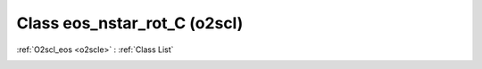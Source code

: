 Class eos_nstar_rot_C (o2scl)
=============================

:ref:`O2scl_eos <o2scle>` : :ref:`Class List`

.. _eos_nstar_rot_C:

.. doxygenclass:: o2scl::eos_nstar_rot_C
